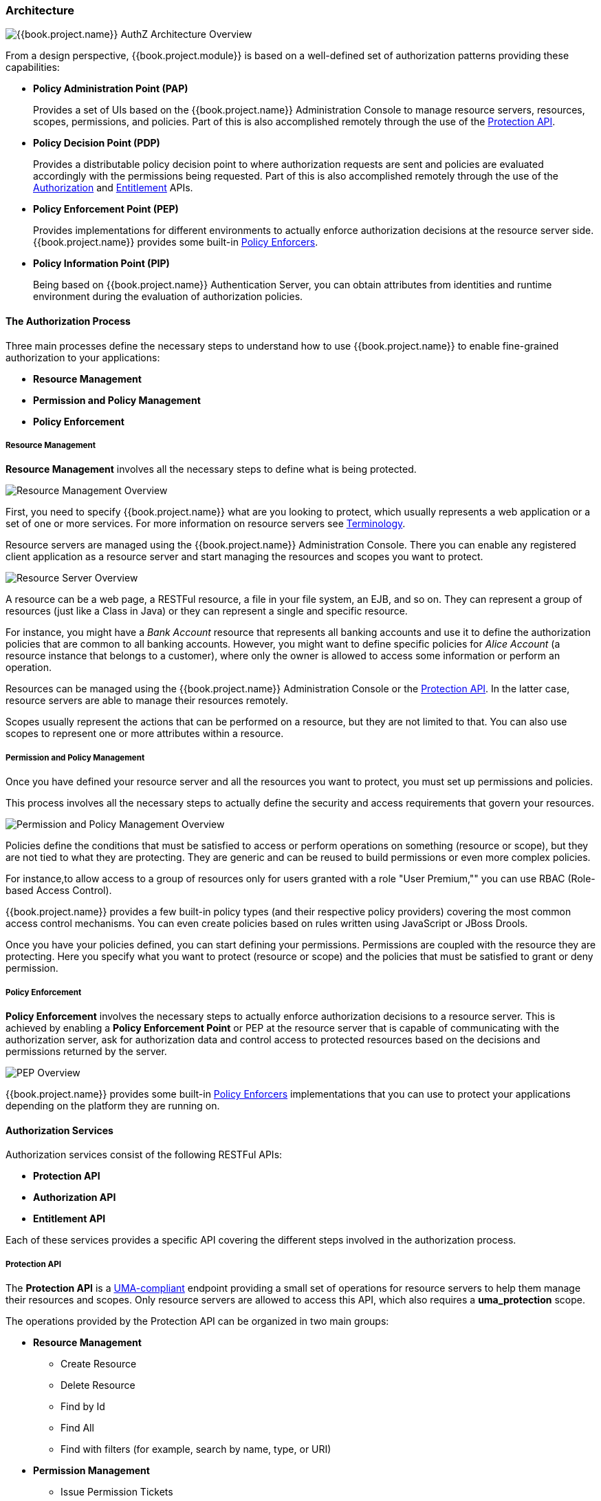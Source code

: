 [[_overview_architecture]]
=== Architecture

image:../../images/authz-arch-overview.png[alt="{{book.project.name}} AuthZ Architecture Overview"]

From a design perspective, {{book.project.module}} is based on a well-defined set of authorization patterns providing these capabilities:

* **Policy Administration Point (PAP)**
+
Provides a set of UIs based on the {{book.project.name}} Administration Console to manage resource servers, resources, scopes, permissions, and policies.
Part of this is also accomplished remotely through the use of the <<fake/../../service/protection/protection-api.adoc#_service_protection_api, Protection API>>.
+

* **Policy Decision Point (PDP)**
+
Provides a distributable policy decision point to where authorization requests are sent and policies are evaluated accordingly with the permissions being requested. Part of this is also accomplished remotely through the use of the
<<fake/../../service/authorization/authorization-api.adoc#_service_authorization_api, Authorization>> and <<fake/../../service/entitlement/entitlement-api.adoc#_service_entitlement_api, Entitlement>> APIs.
+

* **Policy Enforcement Point (PEP)**
+
Provides implementations for different environments to actually enforce authorization decisions at the resource server side.
{{book.project.name}} provides some built-in <<fake/../../enforcer/overview.adoc#_enforcer_overview, Policy Enforcers>>.
+

* **Policy Information Point (PIP)**
+
Being based on {{book.project.name}} Authentication Server, you can obtain attributes from identities and runtime environment during the evaluation of authorization policies.

==== The Authorization Process

Three main processes define the necessary steps to understand how to use {{book.project.name}} to enable fine-grained authorization to your applications:

* *Resource Management*
* *Permission and Policy Management*
* *Policy Enforcement*

===== Resource Management

*Resource Management* involves all the necessary steps to define what is being protected.

image:../../images/resource-mgmt-process.png[alt="Resource Management Overview"]

First, you need to specify {{book.project.name}} what are you looking to protect, which usually represents a web application or a set of one or more services. For more information on resource servers see <<fake/../../overview/terminology.adoc#_overview_terminology, Terminology>>.

Resource servers are managed using the {{book.project.name}} Administration Console. There you can enable any registered client application as a resource server and start managing the resources and scopes you want to protect.

image:../../images/rs-r-scopes.png[alt="Resource Server Overview"]

A resource can be a web page, a RESTFul resource, a file in your file system, an EJB, and so on. They can represent a group of resources (just like a Class in Java) or they can represent a single and specific resource.

For instance, you might have a _Bank Account_ resource that represents all banking accounts and use it to define the authorization policies that are common to all banking accounts. However, you might want to define specific policies for _Alice Account_ (a resource instance that belongs to a customer), where only the owner is allowed to access some information or perform an operation.

Resources can be managed using the {{book.project.name}} Administration Console or the <<fake/../../service/protection/protection-api.adoc#_service_protection_api, Protection API>>. In the latter case, resource servers are able to manage their resources remotely.

Scopes usually represent the actions that can be performed on a resource, but they are not limited to that. You can also use scopes to represent one or more attributes within a resource.

===== Permission and Policy Management

Once you have defined your resource server and all the resources you want to protect, you must set up permissions and policies.

This process involves all the necessary steps to actually define the security and access requirements that govern your resources.

image:../../images/policy-mgmt-process.png[alt="Permission and Policy Management Overview"]

Policies define the conditions that must be satisfied to access or perform operations on something (resource or scope), but they are not tied to what they are protecting. They are generic and can be reused to build permissions or even more complex policies.

For instance,to allow access to a group of resources only for users granted with a role "User Premium,"" you can use RBAC (Role-based Access Control).

{{book.project.name}} provides a few built-in policy types (and their respective policy providers) covering the most common access control mechanisms. You can even create policies based on rules written using JavaScript or JBoss Drools.

Once you have your policies defined, you can start defining your permissions. Permissions are coupled with the resource they are protecting. Here you specify
what you want to protect (resource or scope) and the policies that must be satisfied to grant or deny permission.

===== Policy Enforcement

*Policy Enforcement* involves the necessary steps to actually enforce authorization decisions to a resource server. This is achieved by enabling a *Policy Enforcement Point* or PEP at the resource server that is capable of communicating with the authorization server, ask for authorization data and control access to protected resources based on the decisions and permissions returned by the server.

image:../../images/pep-pattern-diagram.png[alt="PEP Overview"]

{{book.project.name}} provides some built-in <<fake/../../enforcer/overview.adoc#_enforcer_overview, Policy Enforcers>> implementations that you can use to protect your applications depending on the platform they are running on.


==== Authorization Services

Authorization services consist of the following RESTFul APIs:

* *Protection API*
* *Authorization API*
* *Entitlement API*

Each of these services provides a specific API covering the different steps involved in the authorization process.

===== Protection API

The *Protection API* is a https://docs.kantarainitiative.org/uma/rec-uma-core.html[UMA-compliant] endpoint providing a small set of operations
for resource servers to help them manage their resources and scopes. Only resource servers are allowed to access this API, which also requires a
*uma_protection* scope.

The operations provided by the Protection API can be organized in two main groups:

* *Resource Management*
    ** Create Resource
    ** Delete Resource
    ** Find by Id
    ** Find All
    ** Find with filters (for example, search by name, type, or URI)
* *Permission Management*
    ** Issue Permission Tickets

[NOTE]
By default, Remote Resource Management is enabled. You can change that using the {{book.project.name}} Administration Console and only allow resource management through the console.

When using the UMA protocol, the issuance of Permission Tickets by the Protection API is an important part of the whole authorization process. As described in a subsequent section, they represent the permissions being requested by the client and that are sent to the server to obtain a final token with all permissions granted during the evaluation of the permissions and policies associated with the resources and scopes being requested.

For more information, see <<fake/../../service/protection/protection-api.adoc#_service_protection_api, Protection API>>.

===== Authorization API

The Authorization API is also a https://docs.kantarainitiative.org/uma/rec-uma-core.html[UMA-compliant] endpoint providing a single operation that exchanges an Access Token and <<fake/.././terminology.adoc#_overview_terminology_permission_ticket, Permission Ticket>> with a Requesting Party Token (RPT).

The RPT contains all permissions granted to a client and can be used to call a resource server to get access to its protected resources.

When requesting an RPT you can also provide a previously issued RPT. In this case, the resulting RPT will consist of the union of the permissions from the previous RPT and the new ones
within a permission ticket.

image:../../images/authz-calls.png[alt="Authorization API Overview"]

For more information, see <<fake/../../service/authorization/authorization-api.adoc#_service_authorization_api, Authorization API>>.

==== Entitlement API

The Entitlement API provides a 1-legged protocol to issue RPTs. Unlike the Authorization API, the Entitlement API only expects an access token.

From this API you can obtain all the entitlements or permissions for a user (based on the resources managed by a given resource server) or just the entitlements for a set of
one or more resources.

image:../../images/entitlement-calls.png[alt="Entitlement API Overview"]

For more information see <<fake/../../service/entitlement/entitlement-api.adoc#_service_entitlement_api, Entitlement API>>.




